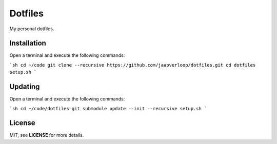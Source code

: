 Dotfiles
========

My personal dotfiles.


Installation
------------

Open a terminal and execute the following commands:

```sh
cd ~/code
git clone --recursive https://github.com/jaapverloop/dotfiles.git
cd dotfiles
setup.sh
```


Updating
--------

Open a terminal and execute the following commands:

```sh
cd ~/code/dotfiles
git submodule update --init --recursive
setup.sh
```


License
-------

MIT, see **LICENSE** for more details.
